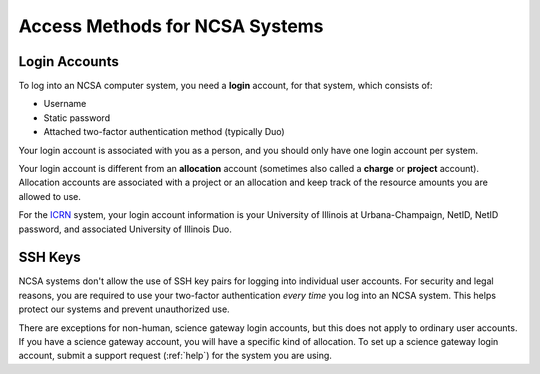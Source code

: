 Access Methods for NCSA Systems
==================================

Login Accounts
------------------

To log into an NCSA computer system, you need a **login** account, for that system, which consists of:

- Username 
- Static password 
- Attached two-factor authentication method (typically Duo)  

Your login account is associated with you as a person, and you should only have one login account per system.  

Your login account is different from an **allocation** account (sometimes also called a **charge** or **project** account). Allocation accounts are associated with a project or an allocation and keep track of the resource amounts you are allowed to use.  

For the `ICRN <https://publish.illinois.edu/ncsa-jupyter/>`_ system, your login account information is your University of Illinois at Urbana-Champaign, NetID, NetID password, and associated University of Illinois Duo.

SSH Keys
----------

NCSA systems don't allow the use of SSH key pairs for logging into individual user accounts. For security and legal reasons, you are required to use your two-factor authentication *every time* you log into an NCSA system. This helps protect our systems and prevent unauthorized use. 

There are exceptions for non-human, science gateway login accounts, but this does not apply to ordinary user accounts. If you have a science gateway account, you will have a specific kind of allocation. To set up a science gateway login account, submit a support request (:ref:`help`) for the system you are using.

